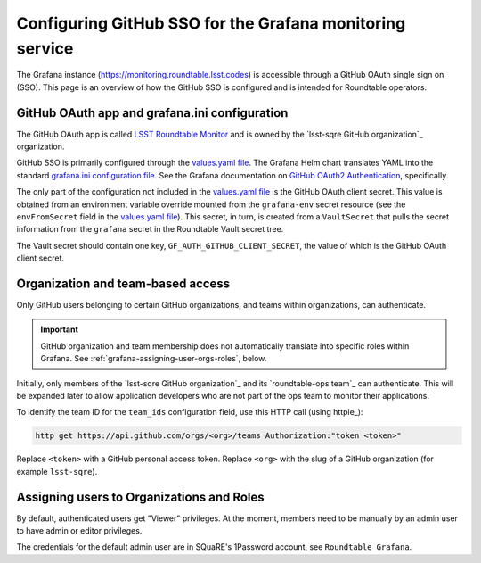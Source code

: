 #########################################################
Configuring GitHub SSO for the Grafana monitoring service
#########################################################

The Grafana instance (https://monitoring.roundtable.lsst.codes) is accessible through a GitHub OAuth single sign on (SSO).
This page is an overview of how the GitHub SSO is configured and is intended for Roundtable operators.

GitHub OAuth app and grafana.ini configuration
==============================================

The GitHub OAuth app is called `LSST Roundtable Monitor <https://github.com/organizations/lsst-sqre/settings/applications/1133398>`_ and is owned by the `lsst-sqre GitHub organization`_ organization.

GitHub SSO is primarily configured through the `values.yaml file`_.
The Grafana Helm chart translates YAML into the standard `grafana.ini configuration file <https://grafana.com/docs/grafana/latest/installation/configuration/>`_.
See the Grafana documentation on `GitHub OAuth2 Authentication <https://grafana.com/docs/grafana/latest/auth/github/>`_, specifically.

.. _values.yaml file: https://github.com/lsst-sqre/roundtable/blob/master/deployments/kube-prometheus-stack/values.yaml

The only part of the configuration not included in the `values.yaml file`_ is the GitHub OAuth client secret.
This value is obtained from an environment variable override mounted from the ``grafana-env`` secret resource (see the ``envFromSecret`` field in the `values.yaml file`_).
This secret, in turn, is created from a ``VaultSecret`` that pulls the secret information from the ``grafana`` secret in the Roundtable Vault secret tree.

The Vault secret should contain one key, ``GF_AUTH_GITHUB_CLIENT_SECRET``, the value of which is the GitHub OAuth client secret.

Organization and team-based access
==================================

Only GitHub users belonging to certain GitHub organizations, and teams within organizations, can authenticate.

.. important::

   GitHub organization and team membership does not automatically translate into specific roles within Grafana.
   See :ref:`grafana-assigning-user-orgs-roles`, below.

Initially, only members of the `lsst-sqre GitHub organization`_ and its `roundtable-ops team`_ can authenticate.
This will be expanded later to allow application developers who are not part of the ops team to monitor their applications.

To identify the team ID for the ``team_ids`` configuration field, use this HTTP call (using httpie_):

.. code-block:: bash

   http get https://api.github.com/orgs/<org>/teams Authorization:"token <token>"

Replace ``<token>`` with a GitHub personal access token.
Replace ``<org>`` with the slug of a GitHub organization (for example ``lsst-sqre``).

.. _grafana-assigning-user-orgs-roles:

Assigning users to Organizations and Roles
==========================================

By default, authenticated users get "Viewer" privileges.
At the moment, members need to be manually by an admin user to have admin or editor privileges.

The credentials for the default admin user are in SQuaRE's 1Password account, see ``Roundtable Grafana``.
